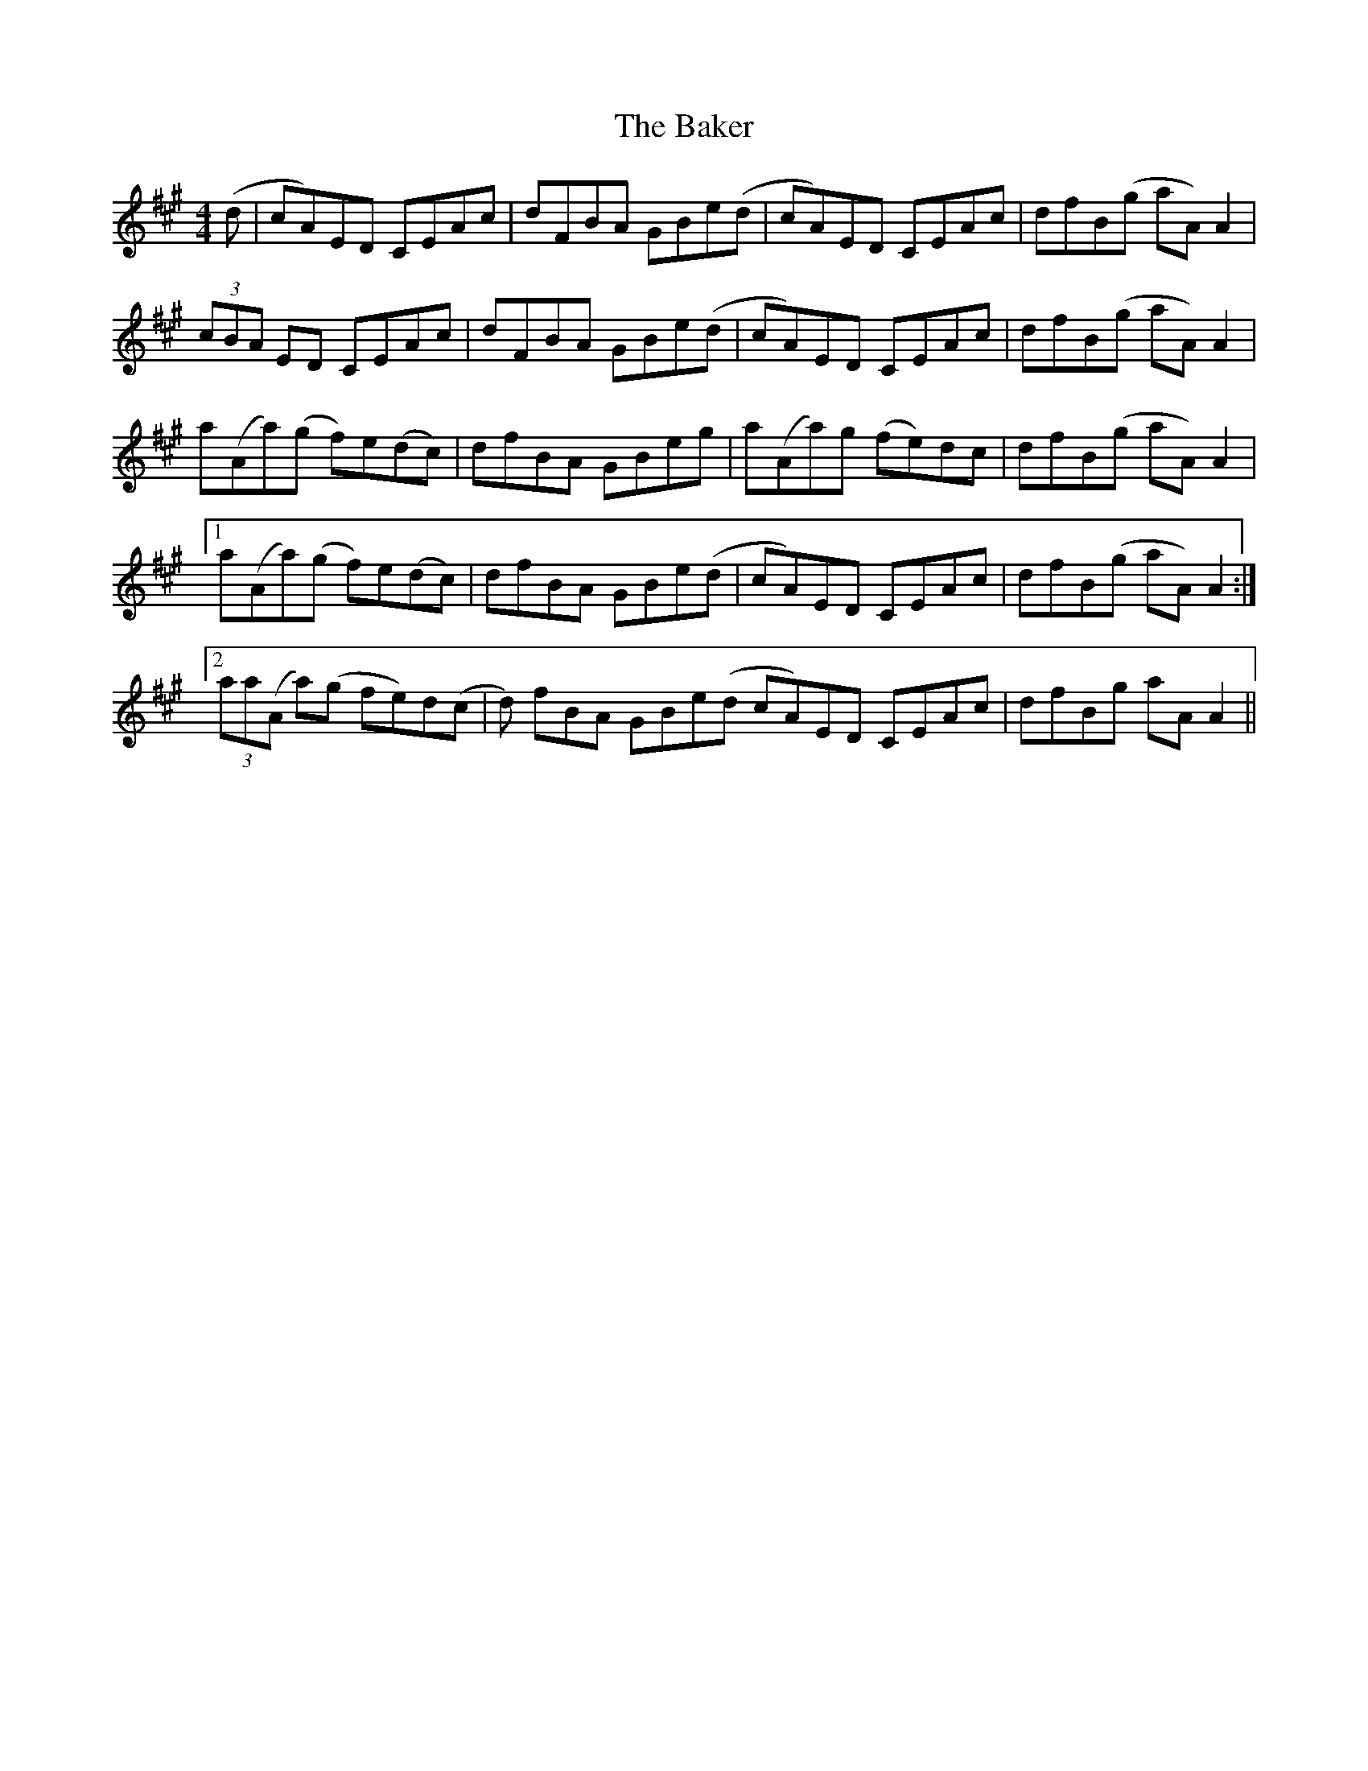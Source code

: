X: 2378
T: Baker, The
R: reel
M: 4/4
K: Amajor
(dU|cA)ED CEAc|dFBA GBe(d|cA)ED CEAc|dfBU(g aA)A2|
U(3cBA ED CEAc|dFBA GBe(d|cA)ED CEAc|dfB(g aA)A2|
Ua(Aa)(g f)e(dc)|dfBA GBeg|Va(Aa)g (fe)dc|dfB(g aA)A2|
[1 a(Aa)(g f)e(dc)|dfBA GBe(d|cA)ED CEAc|dfB(g aA)A2:|
[2 U(3aa(A a)(g fe)dV(c|d) fBA GBe(d cA)ED CEAc|dfBg VaUAVA2||


